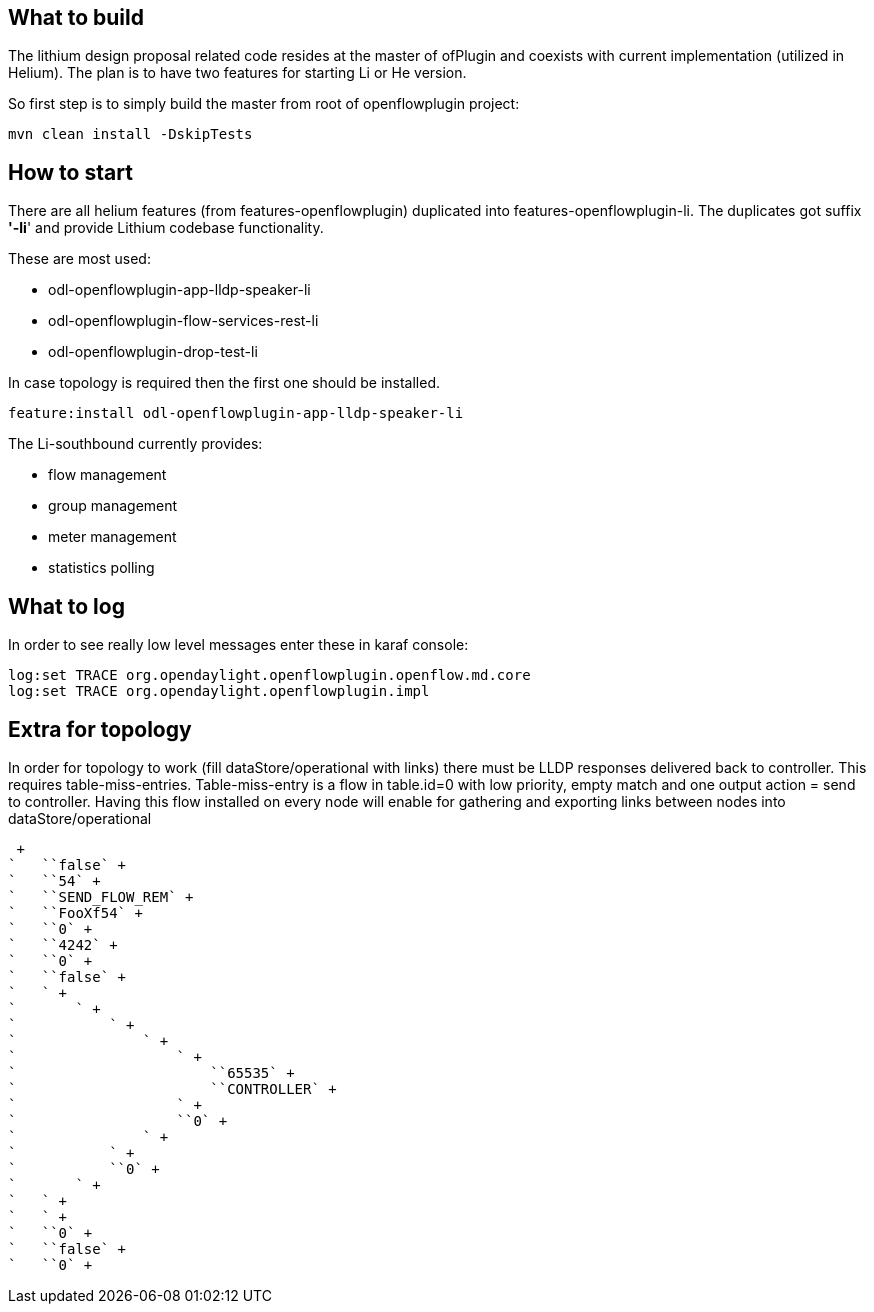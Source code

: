 [[what-to-build]]
== What to build

The lithium design proposal related code resides at the master of
ofPlugin and coexists with current implementation (utilized in Helium).
The plan is to have two features for starting Li or He version.

So first step is to simply build the master from root of openflowplugin
project:

`mvn clean install -DskipTests`

[[how-to-start]]
== How to start

There are all helium features (from features-openflowplugin) duplicated
into features-openflowplugin-li. The duplicates got suffix *'-li*' and
provide Lithium codebase functionality.

These are most used:

* odl-openflowplugin-app-lldp-speaker-li
* odl-openflowplugin-flow-services-rest-li
* odl-openflowplugin-drop-test-li

In case topology is required then the first one should be installed.

`feature:install odl-openflowplugin-app-lldp-speaker-li`

The Li-southbound currently provides:

* flow management
* group management
* meter management
* statistics polling

[[what-to-log]]
== What to log

In order to see really low level messages enter these in karaf console:

`log:set TRACE org.opendaylight.openflowplugin.openflow.md.core` +
`log:set TRACE org.opendaylight.openflowplugin.impl`

[[extra-for-topology]]
== Extra for topology

In order for topology to work (fill dataStore/operational with links)
there must be LLDP responses delivered back to controller. This requires
table-miss-entries. Table-miss-entry is a flow in table.id=0 with low
priority, empty match and one output action = send to controller. Having
this flow installed on every node will enable for gathering and
exporting links between nodes into dataStore/operational

 +
`   ``false` +
`   ``54` +
`   ``SEND_FLOW_REM` +
`   ``FooXf54` +
`   ``0` +
`   ``4242` +
`   ``0` +
`   ``false` +
`   ` +
`       ` +
`           ` +
`               ` +
`                   ` +
`                       ``65535` +
`                       ``CONTROLLER` +
`                   ` +
`                   ``0` +
`               ` +
`           ` +
`           ``0` +
`       ` +
`   ` +
`   ` +
`   ``0` +
`   ``false` +
`   ``0` +

